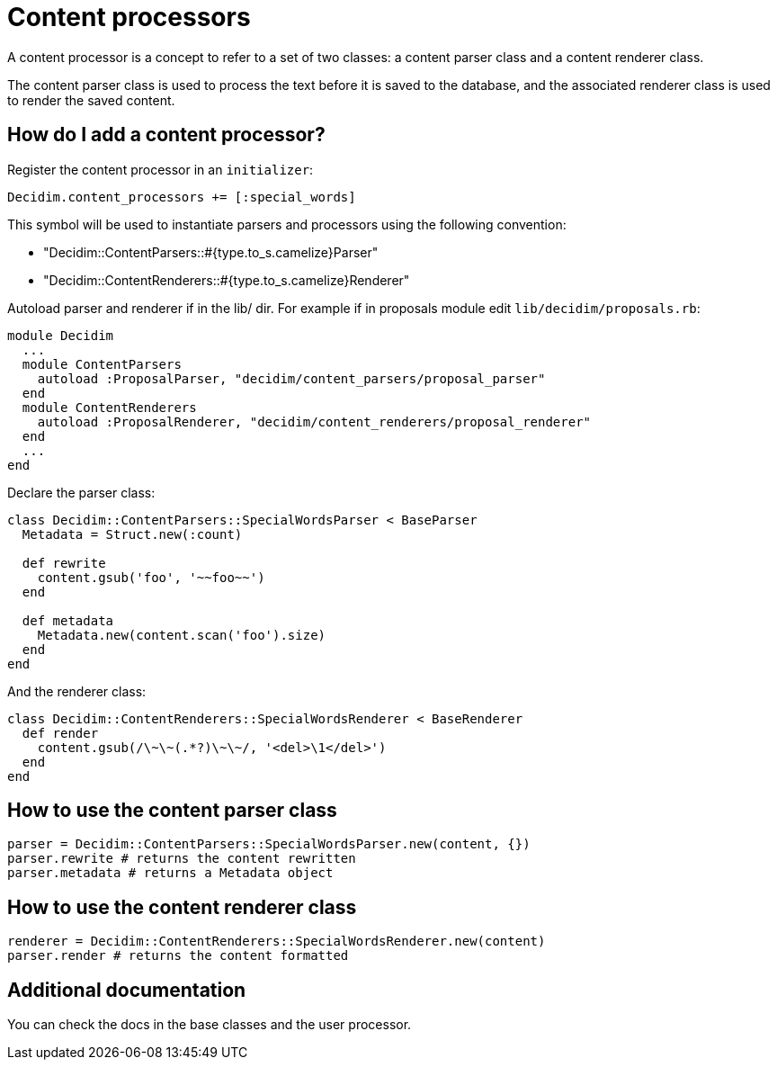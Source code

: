 = Content processors

A content processor is a concept to refer to a set of two classes: a content parser class and a content renderer class.

The content parser class is used to process the text before it is saved to the database, and the associated renderer class is used to render the saved content.

== How do I add a content processor?

Register the content processor in an `initializer`:

[source,ruby]
----
Decidim.content_processors += [:special_words]
----

This symbol will be used to instantiate parsers and processors using the following convention:

* "Decidim::ContentParsers::#{type.to_s.camelize}Parser"
* "Decidim::ContentRenderers::#{type.to_s.camelize}Renderer"

Autoload parser and renderer if in the lib/ dir. For example if in proposals module edit `lib/decidim/proposals.rb`:

[source,rb]
----
module Decidim
  ...
  module ContentParsers
    autoload :ProposalParser, "decidim/content_parsers/proposal_parser"
  end
  module ContentRenderers
    autoload :ProposalRenderer, "decidim/content_renderers/proposal_renderer"
  end
  ...
end
----

Declare the parser class:

[source,rb]
----
class Decidim::ContentParsers::SpecialWordsParser < BaseParser
  Metadata = Struct.new(:count)

  def rewrite
    content.gsub('foo', '~~foo~~')
  end

  def metadata
    Metadata.new(content.scan('foo').size)
  end
end
----

And the renderer class:

[source,rb]
----
class Decidim::ContentRenderers::SpecialWordsRenderer < BaseRenderer
  def render
    content.gsub(/\~\~(.*?)\~\~/, '<del>\1</del>')
  end
end
----

== How to use the content parser class

[source,rb]
----
parser = Decidim::ContentParsers::SpecialWordsParser.new(content, {})
parser.rewrite # returns the content rewritten
parser.metadata # returns a Metadata object
----

== How to use the content renderer class

[source,rb]
----
renderer = Decidim::ContentRenderers::SpecialWordsRenderer.new(content)
parser.render # returns the content formatted
----

== Additional documentation

You can check the docs in the base classes and the user processor.

